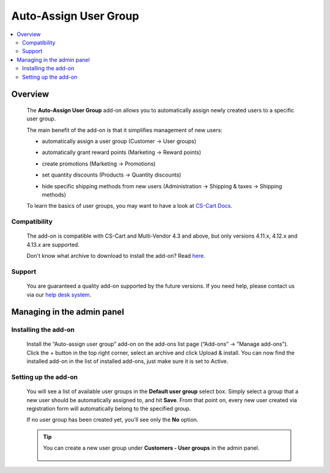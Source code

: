 **********************
Auto-Assign User Group
**********************

.. raw:: html

    <div class="buy-now">
        <a href="https://marketplace.simtechdev.com/landing/100000120" class="btn buy-now__btn">Buy now</a>
    </div>



.. contents::
    :local: 
    :depth: 2

--------
Overview
--------

    The **Auto-Assign User Group** add-on allows you to automatically assign newly created users to a specific user group.

    The main benefit of the add-on is that it simplifies management of new users:

    - automatically assign a user group (Customer → User groups)

    .. fancybox:: img/Default_user_groups_004.png
        :alt: Auto-Assign User Group add-on for CS-Cart

    - automatically grant reward points (Marketing → Reward points)

    .. fancybox:: img/Default_user_groups_005.png
        :alt: Auto-Assign User Group add-on for CS-Cart

    - create promotions (Marketing → Promotions)

    .. fancybox:: img/Default_user_groups_006.png
        :alt: Auto-Assign User Group add-on for CS-Cart

    - set quantity discounts (Products → Quantity discounts)

    .. fancybox:: img/Default_user_groups_007.png
        :alt: Auto-Assign User Group add-on for CS-Cart

    - hide specific shipping methods from new users (Administration → Shipping & taxes → Shipping methods)

    .. fancybox:: img/Default_user_groups_008.png
        :alt: Auto-Assign User Group add-on for CS-Cart

    To learn the basics of user groups, you may want to have a look at `CS-Cart Docs <http://docs.cs-cart.com/4.3.x/user_guide/users/user_groups/index.html>`_.

=============
Compatibility
=============

    The add-on is compatible with CS-Cart and Multi-Vendor 4.3 and above, but only versions 4.11.x, 4.12.x and 4.13.x are supported.

    Don't know what archive to download to install the add-on? Read `here <https://www.simtechdev.com/docs/faq/index.html#what-archive-do-i-download>`_.

=======
Support
=======

    You are guaranteed a quality add-on supported by the future versions. If you need help, please contact us via our `help desk system <http://www.simtechdev.com/helpdesk>`_.

---------------------------
Managing in the admin panel
---------------------------

=====================
Installing the add-on
=====================

    Install the “Auto-assign user group” add-on on the add-ons list page (“Add-ons” → ”Manage add-ons”). Click the + button in the top right corner, select an archive and click Upload & install. You can now find the installed add-on in the list of installed add-ons, just make sure it is set to Active.

    .. fancybox:: img/Default_user_groups_001.png
        :alt: Default User Group add-on for CS-Cart

=====================
Setting up the add-on
=====================

    You will see a list of available user groups in the **Default user group** select box. Simply select a group that a new user should be automatically assigned to, and hit **Save**. From that point on, every new user created via registration form will automatically belong to the specified group.

    If no user group has been created yet, you'll see only the **No** option.

    .. fancybox:: img/Default_user_groups_002.png
        :alt: settings of the Default User Group add-on

    .. tip::

        You can create a new user group under **Customers - User groups** in the admin panel.

            .. fancybox:: img/Default_user_groups_003.png
                :alt: creating User Groups in Cs-Cart
                :width: 300px